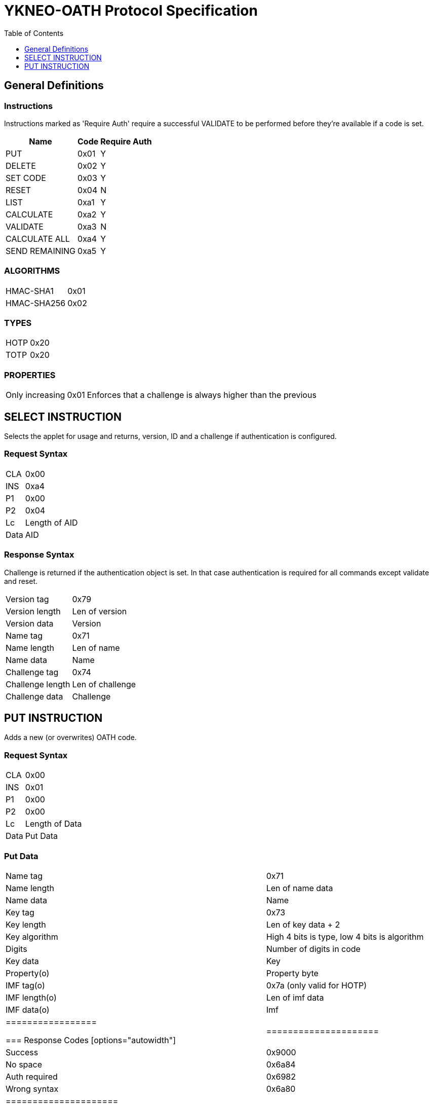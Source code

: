 = YKNEO-OATH Protocol Specification
:toc:
:toclevels: 1

== General Definitions
=== Instructions
Instructions marked as 'Require Auth' require a successful VALIDATE to be
performed before they're available if a code is set.
[options="autowidth"]
|========================
|Name           |Code | Require Auth

|PUT            |0x01 | Y
|DELETE         |0x02 | Y
|SET CODE       |0x03 | Y
|RESET          |0x04 | N
|LIST           |0xa1 | Y
|CALCULATE      |0xa2 | Y
|VALIDATE       |0xa3 | N
|CALCULATE ALL  |0xa4 | Y
|SEND REMAINING |0xa5 | Y
|========================

=== ALGORITHMS
[options="autowidth"]
|=================
|HMAC-SHA1   |0x01
|HMAC-SHA256 |0x02
|=================

=== TYPES
[options="autowidth"]
|==========
|HOTP |0x20
|TOTP |0x20
|==========

=== PROPERTIES
[options="autowidth"]
|========================
|Only increasing | 0x01 |
Enforces that a challenge is always higher than the previous
|========================

== SELECT INSTRUCTION
Selects the applet for usage and returns, version, ID and a challenge if
authentication is configured.

=== Request Syntax
[options="autowidth"]
|=========
|CLA |0x00
|INS |0xa4
|P1  |0x00
|P2  |0x04
|Lc  |Length of AID
|Data|AID
|=========

=== Response Syntax
Challenge is returned if the authentication object is set. In that case
authentication is required for all commands except validate and reset.
[options="autowidth"]
|=======================
|Version tag      | 0x79
|Version length   | Len of version
|Version data     | Version
|Name tag         | 0x71
|Name length      | Len of name
|Name data        | Name
|Challenge tag    | 0x74
|Challenge length | Len of challenge
|Challenge data   | Challenge
|=======================

== PUT INSTRUCTION
Adds a new (or overwrites) OATH code.

=== Request Syntax
[options="autowidth"]
|====================
|CLA |0x00
|INS |0x01
|P1  |0x00
|P2  |0x00
|Lc  |Length of Data
|Data|Put Data
|====================

=== Put Data
[options="autowidth"]
|==================
|Name tag     |0x71
|Name length  |Len of name data
|Name data    |Name
|Key tag      |0x73
|Key length   |Len of key data + 2
|Key algorithm|High 4 bits is type, low 4 bits is algorithm
|Digits       |Number of digits in code
|Key data     |Key
|Property(o)  |Property byte
|IMF tag(o)   |0x7a (only valid for HOTP)
|IMF length(o)|Len of imf data
|IMF data(o)  |Imf
|=================

=== Response Codes
[options="autowidth"]
|=====================
|Success      | 0x9000
|No space     | 0x6a84
|Auth required| 0x6982
|Wrong syntax | 0x6a80
|=====================

== DELETE INSTRUCTION
Deletes an existing code.

=== Request Syntax
[options="autowidth"]
|=========
|CLA |0x00
|INS |0x02
|P1  |0x00
|P2  |0x00
|Lc  |Length of Data
|Data|Delete Data
|=========

=== Delete Data
[options="autowidth"]
|=================
|Name tag    |0x71
|Name length |Len of name data
|Name data   |Name
|=================

=== Response Codes
[options="autowidth"]
|======================
|Success       | 0x9000
|No such object| 0x6984
|Auth required | 0x6982
|Wrong syntax  | 0x6a80
|======================

== SET CODE INSTRUCTION
Configures Authentication.
If length 0 is sent authentication is removed.
The key to be set is expected to be a user-supplied password passed through
1000 rounds of pbkdf2 with the ID from select as salt. 16 bytes of that is used.
When configuring authentication you're required to send a challenge and one
authentication-response with that key as well to confirm that the applet and
host software calculates the same response for that key.

=== Request Syntax
[options="autowidth"]
|=========
|CLA |0x00
|INS |0x03
|P1  |0x00
|P2  |0x00
|Lc  |Length of Data
|Data|Set Code Data
|=========

=== Set Code Data
[options="autowidth"]
|======================
|Key tag         | 0x73
|Key length      | Len of key data + 1
|Key algorithm   | Algorithm
|Key data        | Key
|Challenge tag   | 0x74
|Challenge length| Len of challenge data
|Challenge data  | Challenge
|Response tag    | 0x75
|Response length | Len of response data
|Response data   | Response
|======================

=== Response Codes
[options="autowidth"]
|===============================
|Success                | 0x9000
|Response doesn't match | 0x6984
|Auth required          | 0x6982
|Wrong syntax           | 0x6a80
|===============================

== RESET INSTRUCTION
Reset the applet to just-installed state.

=== Request Syntax
[options="autowidth"]
|=========
|CLA |0x00
|INS |0x04
|P1  |0xde
|P2  |0xad
|=========

=== Response Codes
[options="autowidth"]
|================
|Success | 0x9000
|================

== LIST INSTRUCTION
List configured codes.

=== Request Syntax
[options="autowidth"]
|=========
|CLA |0x00
|INS |0xa1
|P1  |0x00
|P2  |0x00
|=========

=== Response Syntax
Response will be a cotinual list of objects looking like:
[options="autowidth"]
|====================
|Name list tag | 0x72
|Name length   | Len of name + 1
|Name data     | Name
|Algorithm     | High 4 bits is type, low 4 bits is algorithm
|====================

== CALCULATE INSTRUCTION
Do calculate for one named code.

=== Request Syntax
[options="autowidth"]
|=========
|CLA |0x00
|INS |0xa1
|P1  |0x00
|P2  |0x00 for full response 0x01 for truncated
|Lc  |Length of data
|Data|Calculate data
|=========

=== Calculate Data
[options="autowidth"]
|=======================
|Name tag         | 0x71
|Name length      | Len of name data
|Name data        | Name
|Challenge tag    | 0x74
|Challenge length | Len of challenge
|Challenge data   | Challenge
|=======================

=== Response Syntax
[options="autowidth"]
|======================
|Response tag    | 0x75 for full response, 0x76 for truncated
|Response length | Len of response + 1
|Digits          | Number of digits in the code
|Response data   | Response
|======================

=== Response Codes
[options="autowidth"]
|======================
|Success       | 0x9000
|No such object| 0x6984
|Auth required | 0x6982
|Wrong syntax  | 0x6a80
|======================

== VALIDATE INSTRUCTION
Validate authentication (mutually).
The challenge for this comes from the select command, perform the correct hmac
function over that challenge with the correct key. Then send a new challenge to
the applet together with the response, the applet will then respond with a
calculation of that that the host software can verify.

=== Request Syntax
[options="autowidth"]
|=========
|CLA |0x00
|INS |0xa2
|P1  |0x00
|P2  |0x00
|Lc  |Length of data
|Data|Validate data
|=========

=== Validate Data
[options="autowidth"]
|=======================
|Response tag     | 0x75
|Response length  | Len of response
|Response data    | Response
|Challenge tag    | 0x74
|Challenge length | Len of challenge
|Challenge data   | Challenge
|=======================

=== Response Syntax
[options="autowidth"]
|======================
|Response tag    | 0x75
|Response length | Len of response
|Response data   | Response
|======================

=== Response Codes
[options="autowidth"]
|========================
|Success         | 0x9000
|Auth not enabled| 0x6984
|Wrong syntax    | 0x6a80
|========================

== CALCULATE ALL INSTRUCTION
Do calculation for all available codes, returns name + response for TOTP and
just name for HOTP.

=== Request Syntax
[options="autowidth"]
|=========
|CLA |0x00
|INS |0xa4
|P1  |0x00
|P2  |0x00 for full response 0x01 for truncated
|Lc  |Length of data
|Data|Calculate all data
|=========

=== Calculate All Data
[options="autowidth"]
|=======================
|Challenge tag    | 0x74
|Challenge length | Len of challenge
|Challenge data   | Challenge
|=======================

=== Response Syntax
For HOTP the response tag is 0x77 (No response)
The response will be a list of the following objects:
[options="autowidth"]
|===================
|Name tag     | 0x71
|Name length  | Length of name
|Name data    | Name
|Response tag |
0x77 for HOTP, 0x75 for full response or 0x76 for truncated response
|Response len | Lenth of response + 1
|Digits       | Number of digits in the code
|Response data| Response
|===================

=== Response Codes
[options="autowidth"]
|===========================
|Success            | 0x9000
|More data available| 0x61xx
|Auth required      | 0x6982
|Wrong syntax       | 0x6a80
|===========================

== SEND REMAINING INSTRUCTION
Send remaining data if everything didn't fit in previous response (response
code was 61xx).

=== Request Syntax
[options="autowidth"]
|=========
|CLA |0x00
|INS |0xa5
|P1  |0x00
|P2  |0x00
|=========

=== Response Syntax
[options="autowidth"]
|=================
|Data | Continued data where previouse command left off
|=================
